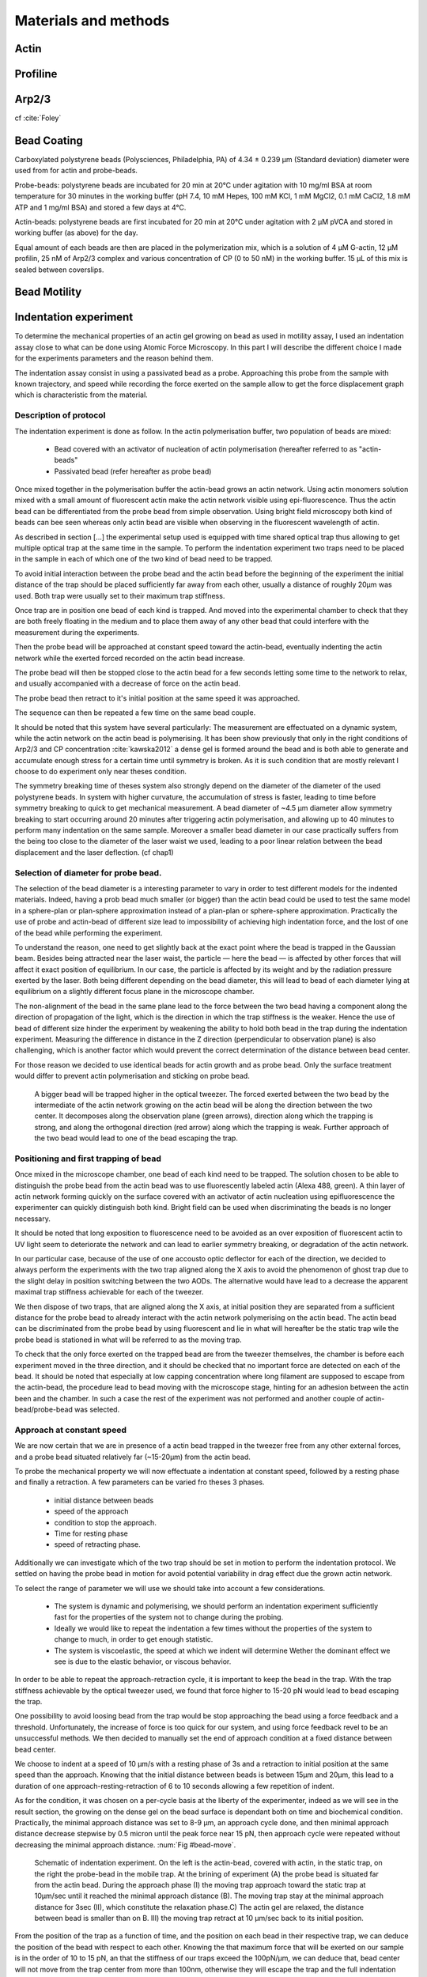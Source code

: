 .. part2

Materials and methods
#####################

.. Actin
Actin
*****

.. Profiline
Profiline
*********

.. Arp2/3
Arp2/3
******

cf :cite:`Foley`


Bead Coating
************

Carboxylated polystyrene beads (Polysciences, Philadelphia, PA) of 4.34 ± 0.239
μm (Standard deviation) diameter were used from for actin and probe-beads.

Probe-beads: polystyrene beads are incubated for 20 min at 20°C under agitation
with 10 mg/ml BSA at room temperature for 30 minutes in the working buffer (pH
7.4, 10 mM Hepes, 100 mM KCl, 1 mM MgCl2, 0.1 mM CaCl2, 1.8 mM ATP and 1 mg/ml
BSA) and stored a few days at 4°C.

Actin-beads: polystyrene beads are first
incubated for 20 min at 20°C under agitation with 2 μM pVCA and stored in
working buffer (as above) for the day.

Equal amount of each beads are then are placed in the polymerization mix, which is a solution of 4 μM G-actin, 12 μM profilin, 25 nM
of Arp2/3 complex and various concentration of CP (0 to 50 nM) in the working
buffer. 15 μL of this mix is sealed between coverslips.


.. Bead Motility
Bead Motility
*************

Indentation experiment
**********************

To determine the mechanical properties of an actin gel growing on bead as used
in motility assay, I used an indentation assay close to what can be done using
Atomic Force Microscopy. In this part I will describe the different choice I
made for the experiments parameters and the reason behind them. 

The indentation assay consist in using a passivated bead as a probe.
Approaching this probe from the sample with known trajectory, and speed while
recording the force exerted on the sample allow to get the force displacement
graph which is characteristic from the material.

Description of protocol
^^^^^^^^^^^^^^^^^^^^^^^

The indentation experiment is done as follow. 
In the actin polymerisation buffer, two population of beads are mixed: 

    - Bead covered with an activator of nucleation of actin polymerisation (hereafter referred to as "actin-beads"
    - Passivated bead (refer hereafter as probe bead)

Once mixed together in the polymerisation buffer the actin-bead grows an actin
network. Using actin monomers solution mixed with a small amount of fluorescent
actin make the actin network visible using epi-fluorescence. Thus the actin
bead can be differentiated from the probe bead from simple observation.  Using
bright field microscopy both kind of beads can bee seen whereas only actin bead
are visible when observing in the fluorescent wavelength of actin.

As described in section [...] the experimental setup used is equipped with time
shared optical trap thus allowing to get multiple optical trap at the same time
in the sample.  To perform the indentation experiment two traps need to be
placed in the sample in each of which one of the two kind of bead need to be
trapped.

To avoid initial interaction between the probe bead and the actin
bead before the beginning of the experiment the initial distance of the trap
should be placed sufficiently far away from each other, usually a distance of
roughly 20µm was used. Both trap were usually set to their maximum trap stiffness.

Once trap are in position one bead of each kind is trapped. And moved into the
experimental chamber to check that they are both freely floating in the medium
and to place them away of any other bead that could interfere with the
measurement during the experiments.

Then the probe bead will be approached at constant speed toward the actin-bead,
eventually indenting the actin network while the exerted forced recorded on the
actin bead increase.

The probe bead will then be stopped close to the actin bead for a few seconds
letting some time to the network to relax, and usually accompanied with a
decrease of force on the actin bead. 

The probe bead then retract to it's initial position at the same speed it was
approached.

The sequence can then be repeated a few time on the same bead couple.


It should be noted that this system have several particularly: The measurement
are effectuated on a dynamic system, while the actin network on the actin bead
is polymerising. It has been show previously that only  in the right conditions
of Arp2/3 and CP concentration :cite:`kawska2012` a dense gel is formed around
the bead and is both able to generate and accumulate enough stress for a
certain time until symmetry is broken. As it is such condition that are mostly
relevant I choose to do experiment only near theses condition. 

.. todo::
    - describe the biochemical condition here.

The symmetry breaking time of theses system also strongly depend on the
diameter of the diameter of the used polystyrene beads. In system with higher
curvature, the accumulation of stress is faster, leading to time before
symmetry breaking to quick to get mechanical measurement. A bead diameter of
~4.5 µm diameter allow symmetry breaking to start occurring around 20 minutes
after triggering actin polymerisation, and allowing up to 40 minutes to perform
many indentation on the same sample. Moreover a smaller bead diameter in our
case practically suffers from the being too close to the diameter of the laser
waist we used, leading to a poor linear relation between the bead displacement
and the laser deflection. (cf chap1)

.. todo::
    - argue against bigger beads.

Selection of diameter for probe bead.
^^^^^^^^^^^^^^^^^^^^^^^^^^^^^^^^^^^^^

The selection of the bead diameter is a interesting parameter to vary in order
to test different models for the indented materials. Indeed, having a prob bead
much smaller (or bigger) than the actin bead could be used to test the same
model in a sphere-plan or plan-sphere approximation instead of a plan-plan or
sphere-sphere approximation. Practically the use of probe and actin-bead of
different size lead to impossibility of achieving high indentation force, and
the lost of one of the bead while performing the experiment.

To understand the reason, one need to get slightly back at the exact point
where the bead is trapped in the Gaussian beam. Besides being attracted near
the laser waist, the particle — here the bead — is affected by other forces
that will affect it exact position of equilibrium. In our case, the particle
is affected by its weight and by the radiation pressure exerted by the laser.
Both being different depending on the bead diameter, this will lead to bead of
each diameter lying at equilibrium on a slightly different focus plane in the
microscope chamber.

The non-alignment of the bead in the same plane lead to the force between the
two bead having a component along the direction of propagation of the light,
which is the direction in which the trap stiffness is the weaker. Hence the use
of bead of different size hinder the experiment by weakening the ability to
hold both bead in the trap during the indentation experiment. Measuring the
difference in distance in the Z direction (perpendicular to observation plane)
is also challenging, which is another factor which would prevent the correct
determination of the distance between bead center.

For those reason we decided to use identical beads for actin growth and as
probe bead. Only the surface treatment would differ to prevent actin
polymerisation and sticking on probe bead.

.. figure:: /figs/otm.png
    :width: 70%

    A bigger bead will be trapped higher in the optical tweezer. The forced
    exerted between the two bead by the intermediate of the actin network
    growing on the actin bead will be along the direction between the two
    center. It decomposes along the observation plane (green arrows), direction
    along which the trapping is strong, and along the orthogonal direction (red
    arrow) along which the trapping is weak. Further approach of the two bead
    would lead to one of the bead escaping the trap.


Positioning and first trapping of bead
^^^^^^^^^^^^^^^^^^^^^^^^^^^^^^^^^^^^^^

Once mixed in the microscope chamber, one bead of each kind need to be trapped.
The solution chosen to be able to distinguish the probe bead from the actin
bead was to use fluorescently labeled actin (Alexa 488, green). A thin layer of
actin network forming quickly on the surface covered with an activator of actin
nucleation using epifluorescence the experimenter can quickly distinguish both
kind.  Bright field can be used when discriminating the beads is no longer
necessary.

It should be noted that long  exposition to fluorescence need to be avoided as
an over exposition of fluorescent actin to UV light seem to deteriorate the
network and can lead to earlier symmetry breaking, or degradation of the actin
network.

In our particular case, because of the use of one accousto optic deflector for
each of the direction, we decided to always perform the experiments with the
two trap aligned along the X axis to avoid the phenomenon of ghost trap due to
the slight delay in position switching between the two AODs. The alternative
would have lead to a decrease the apparent maximal trap stiffness achievable
for each of the tweezer.

We then dispose of two traps, that are aligned along the X axis, at initial
position they are separated from a sufficient distance for the probe bead to
already interact with the actin network polymerising on the actin bead. The
actin bead can be discriminated from the probe bead by using fluorescent and
lie in what will hereafter be the static trap wile the probe bead is stationed
in what will be referred to as the moving trap.

To check that the only force exerted on the trapped bead are from the tweezer
themselves, the chamber is before each experiment moved in the three direction,
and it should be checked that no important force are detected on each of the
bead. It should be noted that especially at low capping concentration where
long filament are supposed to escape from the actin-bead, the procedure lead to
bead moving with the microscope stage, hinting for an adhesion between the
actin been and the chamber. In such a case the rest of the experiment was not
performed and another couple of actin-bead/probe-bead was selected.

Approach at constant speed
^^^^^^^^^^^^^^^^^^^^^^^^^^

We are now certain that we are in presence of a actin bead trapped in the
tweezer free from any other external forces, and a probe bead situated
relatively far (~15-20µm) from the actin bead. 

To probe the mechanical property we will now effectuate a indentation at
constant speed, followed by a resting phase and finally a retraction. A few
parameters can be varied fro theses 3 phases.

    - initial distance between beads
    - speed of the approach
    - condition to stop the approach.
    - Time for resting phase
    - speed of retracting phase.

Additionally we can investigate which of the two trap should be set in motion
to perform the indentation protocol. We settled on having the probe bead in
motion for avoid potential variability in drag effect due the grown actin
network.


To select the range of parameter we will use we should take into account a few
considerations.

    - The system is dynamic and polymerising, we should perform an indentation
      experiment sufficiently fast for the properties of the system not to
      change during the probing.

    - Ideally we would like to repeat the indentation a few times without the
      properties of the system to change to much, in order to get enough
      statistic.

    - The system is viscoelastic, the speed at which we indent will determine
      Wether the dominant effect we see is due to the elastic behavior, or
      viscous behavior.

In order to be able to repeat the approach-retraction cycle, it is important to
keep the bead in the trap. With the trap stiffness achievable by the optical
tweezer used, we found that force higher to 15-20 pN would lead to bead
escaping the trap.

One possibility to avoid loosing bead from the trap would be stop approaching
the bead using a force feedback and a threshold.  Unfortunately, the increase
of force is too quick for our system, and using force feedback revel to be an
unsuccessful methods.  We then decided to manually set the end of approach
condition at a fixed distance between bead center.

We choose to indent at a speed of 10 µm/s with a resting phase of 3s and a
retraction to initial position at the same speed than the approach. Knowing
that the initial distance between beads is between 15µm and 20µm, this lead to
a duration of one approach-resting-retraction of 6 to 10 seconds allowing a few
repetition of indent. 

As for the condition, it was chosen on a per-cycle basis at the liberty of the
experimenter, indeed as we will see in the result section, the growing on the
dense gel on the bead surface is dependant both on time and biochemical
condition. Practically, the minimal approach distance was set to 8-9 µm, an
approach cycle done, and then minimal approach distance decrease stepwise by
0.5 micron until the peak force near 15 pN, then approach cycle were repeated
without decreasing the minimal approach distance. :num:`Fig #bead-move`.

.. _bead-move:

.. figure:: /figs/beed_move.png
    :alt: indent experiment
    :width: 50%

    Schematic of indentation experiment. On the left is the actin-bead, covered
    with actin, in the static trap, on the right the probe-bead in the mobile
    trap. At the brining of experiment (A) the probe bead is situated far from
    the actin bead. During the approach phase (I) the moving trap approach
    toward the static trap at 10µm/sec until it reached the minimal approach
    distance (B). The moving trap stay at the minimal approach distance for
    3sec (II), which constitute the relaxation phase.C) The actin gel are
    relaxed, the distance between bead is smaller than on B. III) the moving
    trap retract at 10 µm/sec back to its initial position.


From the position of the trap as a function of time, and the position on each
bead in their respective trap, we can deduce the position of the bead with
respect to each other. Knowing the that maximum force that will be exerted on
our sample is in the order of 10 to 15 pN, an that the stiffness of our traps
exceed the 100pN/µm, we can deduce that, bead center will not move from the
trap center from more than 100nm, otherwise they will escape the trap and the 
full indentation cycle will not finish.

The initial distance between bead center is of 20µm, and experimentally
distance between bead surface always stayed more than 10 times this
displacement. On first order we can then consider that the distance between
bead center is the distance between the trap. In the rest of the manuscript,
unless specified otherwise, we use the two interchangeably, nonetheless the
displacement of the bead in their respective trap was taken into account in the data analysis.

Measurement of force on Sample
^^^^^^^^^^^^^^^^^^^^^^^^^^^^^^

We have seen in previous section that the distance between bead was controlled. To get the force-distance graph, we still need to record the force exerted between the two beads. 

For this finality, a QPD is placed on the back focal plane of the light
collecting objective. The displacement of the light collected on this QPD is
proportional to the displacement of the trapped sample. Thus by knowing the
trap stiffness, and calibrating the photodiode one can measure the force
exerted the sample. The photodiode being sufficiently fast, using time-shared
optical trap, one could even measure the forced exerted on the sample in each
of the traps, as long as the timescale at which the photodiode respond is
faster than the characteristic at which the time-shared trap are switching.

This allowed us to record the forced exerted both on the actin bead in the
static trap, and on the probe bead on the mobile trap. As the two beads, except
their interaction between each other are floating free in the medium, both
force measurement should give the same values. 

Though, due to non uniformity of efficiency of AOD on the sample and delicate
optical conjugation of the QPD with the back focal plane of the objective, the
force measurement on a mobile trap is highly biased by the movement of the trap
and lead to unreliable signal. Hence the force between exerted thought the
network between the two beads was always measured by the recording on the actin
bead which trap stays static.



.. fitting
3D fitting
**********

In the third system I studied, liposomes doublets, determining the  geometrical
parameter necessary to get information on the biological was extremely
experimenter dependant when analysing the data.  

As the doublets we study are free floating in solution, and we observe their
evolution thought time, their rotation in space made their study particularly
challenging.  Indeed that traditional microscopy only give access to specific
image on a particular plane.  Thus we decided to use confocal microscopy to
reconstitute the doublets in 3D. Even though tradition contact angle
measurement technique as used in :cite:`Maitre2012b` require image that contain
equatorial plan of both liposomes.

As liposomes have a spherical shape, and that by using fluorescent component we
can label part of the system,  we decided to develop our own numerical method
to reconstitute the geometrical parameters.


.. figure:: /figs/doublets-parameters.png
    :alt: doublets parameters

    Liposomes doublets parameters in (one of) the equatorial planes.  Each of
    The two liposomes `A` and `B` are separated by the interface `i` also
    spherical.  The center of each of the three different spherical membrane
    portion are noted :math:`C_x`.  On the upper left part of the schema are
    represented the tangent to the three membranes at the contact point. We use
    :math:`\theta` as the contact angle that can be subdivided into
    :math:`\theta_1` and :math:`\theta_2`  angle between the tangent at one
    liposomes and the tangent at the interface. The position of the Two
    doublets center in X,Y,Z as well as the two liposomes radius represent the
    height parameters we are interested in.

We should note that the system get one supplementary degree of freedom or
parameter characterising its internal geometry which is the radius of the inner
interface. We do not discuss adding this fit parameter to the model.

Finding a single liposome
^^^^^^^^^^^^^^^^^^^^^^^^^

To understand how the fitting of doublets works we will focus on doing the same
process on a single liposomes in a 2D plane with three parameter : position in
the center in X and Y,as well as radius. The principle can be extended to
adjust for extra dimensions (Z, time, wavelenght) and parameter (thickness of
cortex, asymmetry). 

Experimentally liposomes are observed using fluorescently labeled component, in
particular we used a GFP labeled actin and streptavidine that will be imaged
using a inverted microscope. In the observation plane, the liposomes formed
using fluorescently labeled streptavidine will form a bright ring of given
thickness.  When imaging the actin shell — assuming the actin shell is of
homogeneous thickness around the liposomes — will also manifest as a fluorescent ring.

    In the case where the membrane is marked, the radius of liposome will be
    the median radius of the ring. 

    In the case of actin shell, when the thickness of the actin shell is bigger
    compared the resolution limit of our method, then the liposome radius
    should be taken as the inner radius of the ring


.. figure:: /figs/modl-2d-doublet.png
    :alt: liposome Model

    Left : A simulation of liposome fluorescent of an uniform shell or
    membrane. 
    Middle: Same Image Adding gaussian noise to simulate a plane from
    a confocal Z-stack. 
    Right: Fluorescently labelled Liposome in fluorescent External Buffer 
    and non fluorescent medium.



.. figure:: /figs/corrfun-noise-.png
    :alt: liposome Model

















